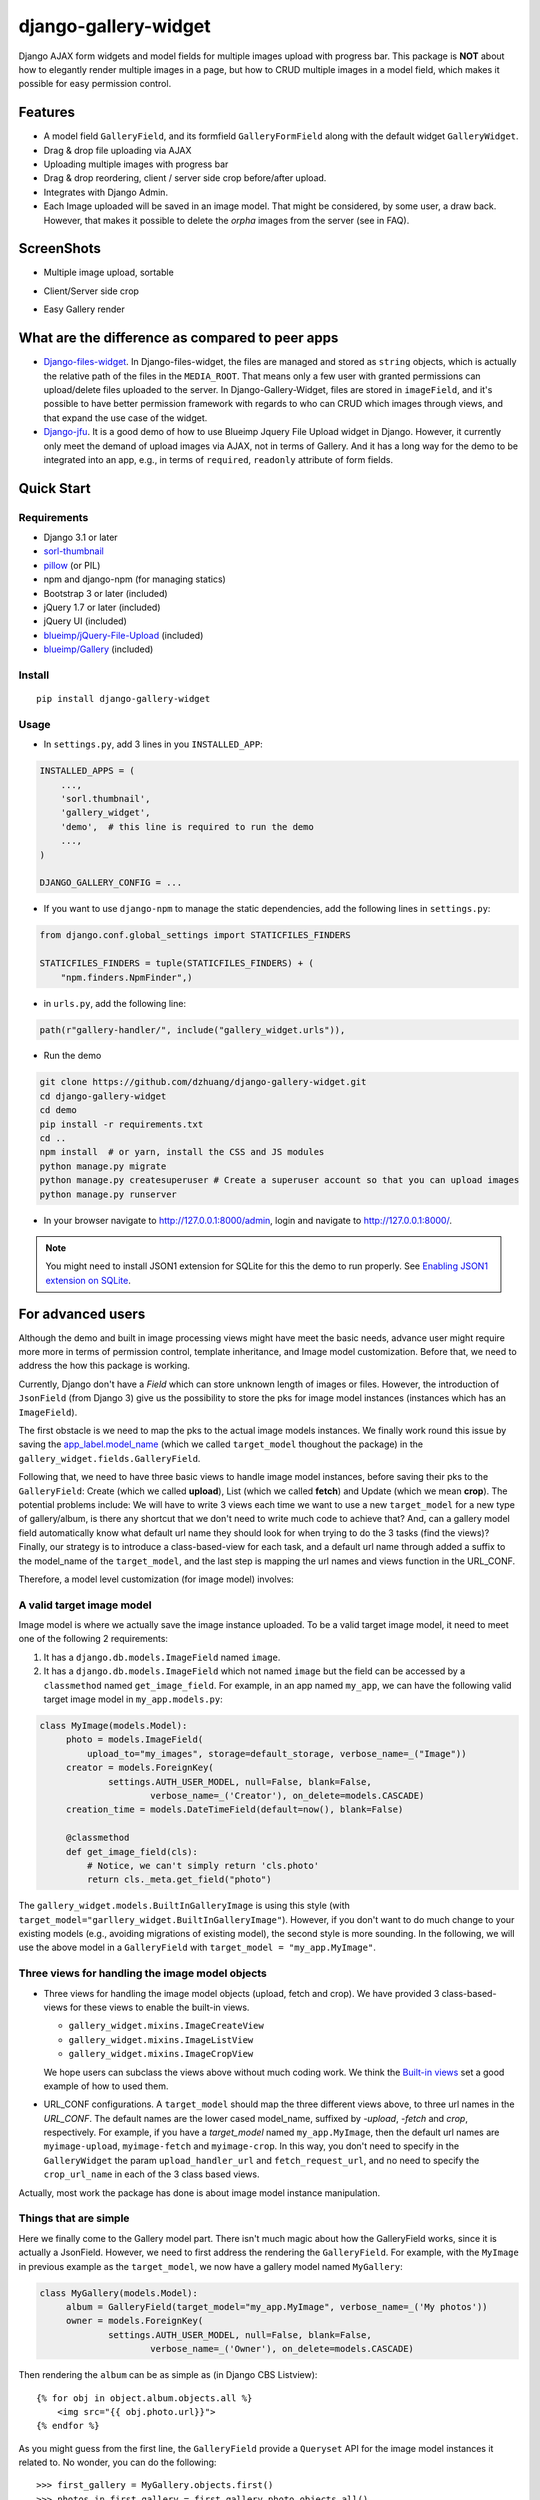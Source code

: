 django-gallery-widget
=====================

.. image:: https://codecov.io/gh/dzhuang/django-gallery-widget/branch/main/graph/badge.svg?token=W9BWM4A4RI
   :target: https://codecov.io/gh/dzhuang/django-gallery-widget
.. image:: https://github.com/dzhuang/django-gallery-widget/actions/workflows/ci.yml/badge.svg?branch=main
   :target: https://github.com/dzhuang/django-gallery-widget/tree/main
.. image:: https://badge.fury.io/py/django-gallery-widget.svg
   :target: https://badge.fury.io/py/django-gallery-widget


Django AJAX form widgets and model fields for multiple images upload with progress bar. This package is **NOT** about
how to elegantly render multiple images in a page, but how to CRUD multiple images in a model field, which makes
it possible for easy permission control.


Features
--------

-  A model field ``GalleryField``, and its formfield ``GalleryFormField`` along with the default widget ``GalleryWidget``.
-  Drag & drop file uploading via AJAX
-  Uploading multiple images with progress bar
-  Drag & drop reordering, client / server side crop before/after upload.
-  Integrates with Django Admin.
-  Each Image uploaded will be saved in an image model. That might be considered, by some user,
   a draw back. However, that makes it possible to delete the `orpha` images from the server (see in FAQ).

ScreenShots
-----------

-  Multiple image upload, sortable

.. image:: https://github.com/dzhuang/django-gallery-widget/blob/main/demo/static/demo/screen_upload.png
   :width: 70%
   :align: center

-  Client/Server side crop

.. image:: https://github.com/dzhuang/django-gallery-widget/blob/main/demo/static/demo/screen_crop.png
   :width: 70%
   :align: center

-  Easy Gallery render

.. image:: https://github.com/dzhuang/django-gallery-widget/blob/main/demo/static/demo/screen_detail.png
   :width: 70%
   :align: center


What are the difference as compared to peer apps
-------------------------------------------------

-  `Django-files-widget <https://github.com/TND/django-files-widget>`__. In Django-files-widget, the files are managed and stored as ``string`` objects, which is actually the relative path of the files in the ``MEDIA_ROOT``. That means only a few user with granted permissions can upload/delete files uploaded to the server. In Django-Gallery-Widget, files are stored in ``imageField``, and it's possible to have better permission framework with regards to who can CRUD which images through views, and that expand the use case of the widget.

-  `Django-jfu <https://github.com/Alem/django-jfu>`__. It is a good demo of how to use Blueimp Jquery File Upload widget in Django. However, it currently only meet the demand of upload images via AJAX, not in terms of Gallery. And it has a long way for the demo to be integrated into an app, e.g., in terms of ``required``, ``readonly`` attribute of form fields.


Quick Start
-----------

Requirements
~~~~~~~~~~~~

-  Django 3.1 or later
-  `sorl-thumbnail <https://github.com/sorl/sorl-thumbnail>`__
-  `pillow <https://github.com/python-imaging/Pillow>`__ (or PIL)
-  npm and django-npm (for managing statics)
-  Bootstrap 3 or later (included)
-  jQuery 1.7 or later (included)
-  jQuery UI (included)
-  `blueimp/jQuery-File-Upload <https://github.com/blueimp/jQuery-File-Upload>`__
   (included)
-  `blueimp/Gallery <https://github.com/blueimp/Gallery>`__ (included)

Install
~~~~~~~

::

    pip install django-gallery-widget

Usage
~~~~~~~~~~~~~~~~~~

- In ``settings.py``, add 3 lines in you ``INSTALLED_APP``:

.. code-block:: python

    INSTALLED_APPS = (
        ...,
        'sorl.thumbnail',
        'gallery_widget',
        'demo',  # this line is required to run the demo
        ...,
    )

    DJANGO_GALLERY_CONFIG = ...

- If you want to use ``django-npm`` to manage the static dependencies, add the following lines in ``settings.py``:

.. code-block:: python

    from django.conf.global_settings import STATICFILES_FINDERS

    STATICFILES_FINDERS = tuple(STATICFILES_FINDERS) + (
        "npm.finders.NpmFinder",)


- in ``urls.py``, add the following line:

.. code-block:: python

    path(r"gallery-handler/", include("gallery_widget.urls")),


- Run the demo

.. code-block:: bash

    git clone https://github.com/dzhuang/django-gallery-widget.git
    cd django-gallery-widget
    cd demo
    pip install -r requirements.txt
    cd ..
    npm install  # or yarn, install the CSS and JS modules
    python manage.py migrate
    python manage.py createsuperuser # Create a superuser account so that you can upload images
    python manage.py runserver

- In your browser navigate to http://127.0.0.1:8000/admin, login and navigate to  http://127.0.0.1:8000/.

.. note:: You might need to install JSON1 extension for SQLite for this the demo to run properly. See `Enabling JSON1 extension on SQLite <https://code.djangoproject.com/wiki/JSON1Extension>`__.

For advanced users
--------------------
Although the demo and built in image processing views might have meet the basic needs, advance user might require more
more in terms of permission control, template inheritance, and Image model customization.
Before that, we need to address the how this package is working.

Currently, Django don't have a `Field` which can store unknown length of images or
files. However, the introduction of ``JsonField`` (from Django 3) give us the possibility
to store the pks for image model instances (instances which has an ``ImageField``).

The first obstacle is we need to map the pks to the actual image models instances.
We finally work round this issue by saving the `app_label.model_name <https://docs.djangoproject.com/en/dev/ref/applications/#django.apps.apps.get_model>`_
(which we called ``target_model`` thoughout the package) in the ``gallery_widget.fields.GalleryField``.

Following that, we need to have three basic views to handle image model instances, before saving their
pks to the ``GalleryField``: Create (which we called **upload**), List (which we called **fetch**) and Update
(which we mean **crop**).
The potential problems include: We will have to write 3 views each time we want to use a new ``target_model`` for
a new type of gallery/album, is there any shortcut that we don't need to write much code to achieve that?
And, can a gallery model field automatically know what default url name they should look for when trying to do the 3
tasks (find the views)? Finally, our strategy is to introduce a class-based-view for each task, and
a default url name through added a suffix to the model_name of the ``target_model``, and the last step
is mapping the url names and views function in the URL_CONF.


Therefore, a model level customization (for image model) involves:

A valid target image model
~~~~~~~~~~~~~~~~~~~~~~~~~~~~~~~~
Image model is where we actually save the image instance uploaded. To be a valid target image model, it need to meet one of the following 2 requirements:

1. It has a ``django.db.models.ImageField`` named ``image``.

2. It has a ``django.db.models.ImageField`` which not named ``image``
   but the field can be accessed by a ``classmethod`` named ``get_image_field``.
   For example, in an app named ``my_app``, we can have the following valid target image model in
   ``my_app.models.py``:

.. code-block:: python

   class MyImage(models.Model):
        photo = models.ImageField(
            upload_to="my_images", storage=default_storage, verbose_name=_("Image"))
        creator = models.ForeignKey(
                settings.AUTH_USER_MODEL, null=False, blank=False,
                        verbose_name=_('Creator'), on_delete=models.CASCADE)
        creation_time = models.DateTimeField(default=now(), blank=False)

        @classmethod
        def get_image_field(cls):
            # Notice, we can't simply return 'cls.photo'
            return cls._meta.get_field("photo")

The ``gallery_widget.models.BuiltInGalleryImage`` is using this style (with ``target_model="garllery_widget.BuiltInGalleryImage"``).
However, if you don't want to do much change to your existing models (e.g., avoiding migrations of existing model),
the second style is more sounding. In the following, we will use the above model in a ``GalleryField``
with ``target_model = "my_app.MyImage"``.


Three views for handling the image model objects
~~~~~~~~~~~~~~~~~~~~~~~~~~~~~~~~~~~~~~~~~~~~~~~~~~~~

- Three views for handling the image model objects (upload, fetch and crop). We have provided 3
  class-based-views for these views to enable the built-in views.

  - ``gallery_widget.mixins.ImageCreateView``
  - ``gallery_widget.mixins.ImageListView``
  - ``gallery_widget.mixins.ImageCropView``

  We hope users can subclass the views above without much coding work. We think the `Built-in views
  <https://github.com/dzhuang/django-gallery-widget/blob/main/gallery_widget/views.py>`__
  set a good example of how to used them.

- URL_CONF configurations.
  A ``target_model`` should map the three different views above, to three url names in the `URL_CONF`.
  The default names are the lower cased model_name, suffixed by `-upload`, `-fetch` and `crop`,
  respectively. For example, if you have a `target_model` named ``my_app.MyImage``, then the default
  url names are ``myimage-upload``, ``myimage-fetch`` and ``myimage-crop``. In this way, you don't
  need to specify in the ``GalleryWidget`` the param ``upload_handler_url`` and ``fetch_request_url``,
  and no need to specify the ``crop_url_name`` in each of the 3 class based views.

Actually, most work the package has done is about image model instance manipulation.

Things that are simple
~~~~~~~~~~~~~~~~~~~~~~~
Here we finally come to the Gallery model part. There isn't much magic about how the GalleryField works, since
it is actually a JsonField. However, we need to first address the rendering the ``GalleryField``.
For example, with the ``MyImage`` in previous example as the ``target_model``, we now have a gallery model named ``MyGallery``:

.. code-block:: python

   class MyGallery(models.Model):
        album = GalleryField(target_model="my_app.MyImage", verbose_name=_('My photos'))
        owner = models.ForeignKey(
                settings.AUTH_USER_MODEL, null=False, blank=False,
                        verbose_name=_('Owner'), on_delete=models.CASCADE)


Then rendering the ``album`` can be as simple as (in Django CBS Listview)::

    {% for obj in object.album.objects.all %}
        <img src="{{ obj.photo.url}}">
    {% endfor %}

As you might guess from the first line, the ``GalleryField`` provide a ``Queryset`` API
for the image model instances it related to. No wonder, you can do the following::

   >>> first_gallery = MyGallery.objects.first()
   >>> photos_in_first_gallery = first_gallery.photo.objects.all()
   >>> photos_before_2020 = photos_in_first_gallery.filter(creation_time__lt=datetime(2021, 01, 01))


More over, the demo provide a good example of `how to render <https://github.com/dzhuang/django-gallery-widget/blob/main/demo/templates/demo/demogallery_detail.html>`__
the field using ``sorl.thumbnail`` and ``Blueimp Gallery`` package.

Now it's your opportunity to show your skills on building various GREAT ASTONISHING AWESOME FANTASTIC gallery/album, which is beyond the scope of this package.

Settings
~~~~~~~~

Django Gallery Widget related settings is a dict as shown below. The default values can be seen at `gallery_widget.defaults <https://github.com/dzhuang/django-gallery-widget/blob/main/gallery_widget/defaults.py>`__ .

.. code-block:: python


    DJANGO_GALLERY_WIDGET_CONFIG = {
        "thumbnails": {
            "size": "120x80",
            "quality": 80
        },
        "jquery_file_upload_ui_options": { # options for jQuery-File-Upload
            ...
        },
        "assets": {
            "bootstrap.js": 'vendor/bootstrap/dist/js/bootstrap.min.js',
            "jquery.js": "vendor/jquery.min.js",
            ...
            "extra_js": [],
            "extra_css": [],
        },
        "widget_hidden_input_css_class": "django-gallery-widget",
        "prompt_alert_if_changed_on_window_reload": True,
    }

There's not much we might want to manipulate through the settings, besides thumbnail size
in the Image (upload/fetch/crop) UI. For ``jquery_file_upload_ui_options``,
please refer to `available options <https://github.com/blueimp/jQuery-File-Upload/wiki/Options#general-options>`__ for jQuery-File-Upload.

The ``widget_hidden_input_css_class`` option is the CSS class we wish to add to the hidden input field which save
the image pks. You might select another name, but we don't think it's necessary.

The ``prompt_alert_if_changed_on_window_reload`` is about whether an alert will be prompted by the browser when
user tries to navigate away or close the browser, while there're unsaved change in the page. Notice that feature is
not supported by Safari and some browser on IOS devices even if set to ``True`` (Not a bug).

.. warning::
   1. For ``jquery_file_upload_ui_options``, options ``fileInput``, ``paramName``, ``singleFileUploads``, ``previewMaxWidth`` and ``previewMaxHeight`` will
      be ignored (they were overridden in the package).

   2. This project relies heavily on CSS and JS frameworks/packages, so we strongly suggest using ``django-npm`` to manage the
      static assets. If you have other options, for example, not willing to have a local copy of those assets,
      you need to make sure ALL the items in `gallery_widget.defaults.DEFAULT_ASSET <https://github.com/dzhuang/django-gallery-widget/blob/c12a8f5328b558093f4aa423294698bdf460aa15/gallery_widget/defaults.py#L65>`__
      can be accessed properly. BTW, trying to ignore the commonly used framework such as Bootstrap (because you already has it in your instance) will
      result in failure in rendering the widget in Admin.


Credits
-------

-  `jQuery File
   Upload <https://github.com/blueimp/jQuery-File-Upload/wiki/Options>`__
-  `Django-files-widget <https://github.com/TND/django-files-widget>`__
   by Maarten ter Horst, which greatly inspired this project.
-  `Django-jfu <https://github.com/Alem/django-jfu>`__

This package can be views a Django package which tries to fully utilize `jQuery File Upload <https://github.com/blueimp/jQuery-File-Upload/wiki/Options>`__, with minimal customization.
Beside that, some of the ideas/code are inspired by `Django-jfu <https://github.com/Alem/django-jfu>`__ and `Django-files-widget <https://github.com/TND/django-files-widget>`__.



FAQs
-----
- Q: Why there isn't a delete view for image in the widget?

- A: Image upload behavior is much more complex than generic form views. Actually, the `jQuery File Upload <https://github.com/blueimp/jQuery-File-Upload/wiki/Options>`__ has a working delete button, but we changed
   its behavior to just an UI behavior, considered the following situations:

  The simple case, when a user navigate away before saving the pks of the images they have just uploaded,
  it's almost impossible to delete those images from client side.

  Another situations happens when a gallery field is a required field. If there exists a delete view, when a user tries to delete ALL
  the images he/she had previously saved, from the ui, and then he/she submit the form. Undoubtedly, the form will raise an invalid error,
  and the gallery model won't be updated. However, since all the image instances has been deleted, the form will then display broken images
  after reloading.

  To avoid such situations, our suggestion is not to provide a delete view, but a strategy to identify orphan image model instances, and
  delete them with a cron task: trying to create an M2M connection between the image models and the gallery models.
  Through ``post-save`` signals of the gallery model, we are able to update the M2M relationship
  between all image model instance and related gallery model instances. In this way, image model instances which were not
  involved in any M2M relationship can be identified as what we called ``orphans``, the deletion of which are accurate and easy.


TODOs
-----

-  Detailed Documentation
-  More demos
-  Gif not client side croppable (don't show crop button)
-  Full tests
-  Scale large images in crop UI

Known issues
-------------

-  Currently, it's hard (although not impossible) to used the widget in a Non-model formfield.
-  Css rendering of buttons in Admin.
-  Gif will be converted to png (to retain gif, you need to set ``disableImageResize`` to ``False`` in ``jquery_fileupload_ui_options`` when initializing ``GalleryWidget``).
-  Doesn't support svg because django ImageField can't handle it for now.


License
-------------
Released under the `MIT license <https://opensource.org/licenses/MIT>`__.
